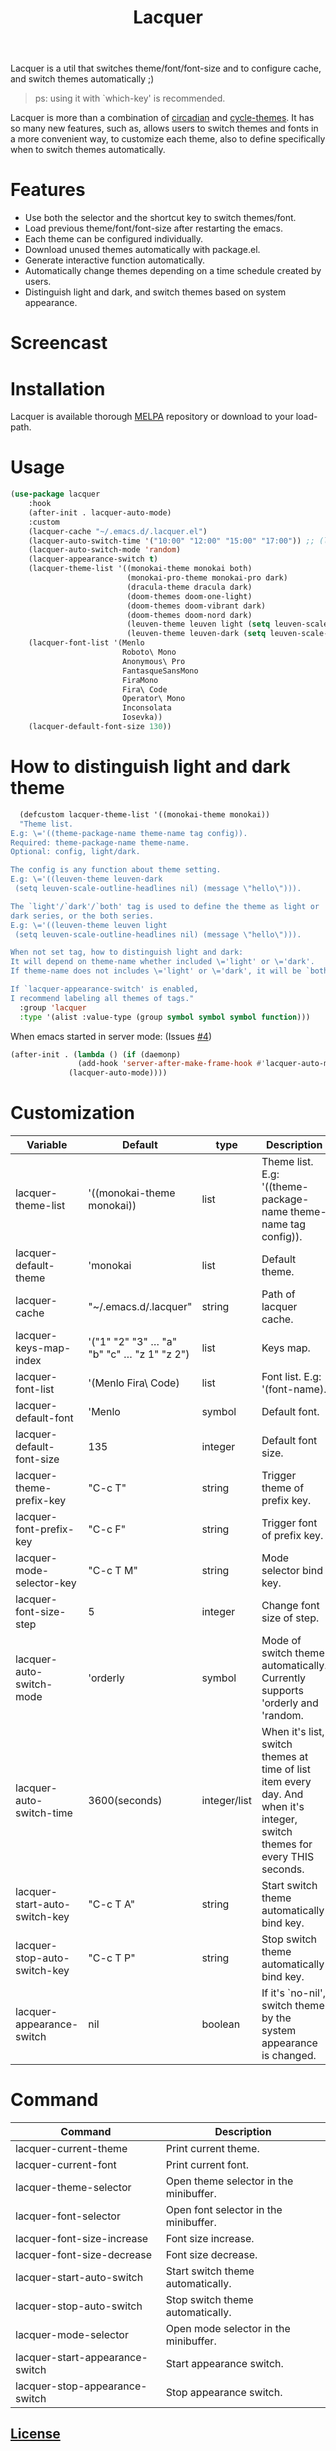 #+TITLE:Lacquer

[[https://melpa.org/#/lacquer][https://melpa.org/packages/lacquer-badge.svg]]

Lacquer is a util that switches theme/font/font-size and to configure cache, and switch themes automatically ;)

#+BEGIN_QUOTE
ps: using it with `which-key' is recommended.
#+END_QUOTE

Lacquer is more than a combination of [[https://github.com/guidoschmidt/circadian.el][circadian]] and [[https://github.com/toroidal-code/cycle-themes.el][cycle-themes]].
It has so many new features, such as, allows users to switch themes and fonts in a more convenient way, to customize each theme,
also to define specifically when to switch themes automatically.

* Features
- Use both the selector and the shortcut key to switch themes/font.
- Load previous theme/font/font-size after restarting the emacs.
- Each theme can be configured individually.
- Download unused themes automatically with package.el.
- Generate interactive function automatically.
- Automatically change themes depending on a time schedule created by users.
- Distinguish light and dark, and switch themes based on system appearance.

* Screencast
[[./imgs/theme-selector.png]]

[[./imgs/theme-keys.png]]

[[./imgs/font-selector.png]]

[[./imgs/font-keys.png]]
 
* Installation
Lacquer is available thorough [[https://melpa.org/#/][MELPA]] repository or download to your load-path.

* Usage
#+BEGIN_SRC lisp
  (use-package lacquer
      :hook
      (after-init . lacquer-auto-mode)
      :custom
      (lacquer-cache "~/.emacs.d/.lacquer.el")
      (lacquer-auto-switch-time '("10:00" "12:00" "15:00" "17:00")) ;; (lacquer-auto-switch-time 3600) ;; switch every hour.
      (lacquer-auto-switch-mode 'random)
      (lacquer-appearance-switch t)
      (lacquer-theme-list '((monokai-theme monokai both)
                            (monokai-pro-theme monokai-pro dark)
                            (dracula-theme dracula dark)
                            (doom-themes doom-one-light)
                            (doom-themes doom-vibrant dark)
                            (doom-themes doom-nord dark)
                            (leuven-theme leuven light (setq leuven-scale-outline-headlines nil))
                            (leuven-theme leuven-dark (setq leuven-scale-outline-headlines nil))))
      (lacquer-font-list '(Menlo
                           Roboto\ Mono
                           Anonymous\ Pro
                           FantasqueSansMono
                           FiraMono
                           Fira\ Code
                           Operator\ Mono
                           Inconsolata
                           Iosevka))
      (lacquer-default-font-size 130))
#+END_SRC

* How to distinguish light and dark theme
#+BEGIN_SRC lisp
  (defcustom lacquer-theme-list '((monokai-theme monokai))
  "Theme list.
E.g: \='((theme-package-name theme-name tag config)).
Required: theme-package-name theme-name.
Optional: config, light/dark.

The config is any function about theme setting.
E.g: \='((leuven-theme leuven-dark
 (setq leuven-scale-outline-headlines nil) (message \"hello\"))).

The `light'/`dark'/`both' tag is used to define the theme as light or
dark series, or the both series.
E.g: \='((leuven-theme leuven light
 (setq leuven-scale-outline-headlines nil) (message \"hello\"))).

When not set tag, how to distinguish light and dark:
It will depend on theme-name whether included \='light' or \='dark'.
If theme-name does not includes \='light' or \='dark', it will be `both'.

If `lacquer-appearance-switch' is enabled,
I recommend labeling all themes of tags."
  :group 'lacquer
  :type '(alist :value-type (group symbol symbol symbol function)))
#+END_SRC


When emacs started in server mode: (Issues [[https://github.com/zakudriver/lacquer/issues/4][#4]])
#+BEGIN_SRC lisp
  (after-init . (lambda () (if (daemonp) 
                 (add-hook 'server-after-make-frame-hook #'lacquer-auto-mode)
               (lacquer-auto-mode))))
#+END_SRC

* Customization
| Variable                      | Default                                        | type         | Description                                                                                                                 |
|-------------------------------+------------------------------------------------+--------------+-----------------------------------------------------------------------------------------------------------------------------|
| lacquer-theme-list            | '((monokai-theme monokai))                     | list         | Theme list. E.g: '((theme-package-name theme-name tag config)).                                                             |
| lacquer-default-theme         | 'monokai                                       | list         | Default theme.                                                                                                              |
| lacquer-cache                 | "~/.emacs.d/.lacquer"                          | string       | Path of lacquer cache.                                                                                                      |
| lacquer-keys-map-index        | '("1" "2" "3" ... "a" "b" "c" ... "z 1" "z 2") | list         | Keys map.                                                                                                                   |
| lacquer-font-list             | '(Menlo Fira\ Code)                            | list         | Font list. E.g: '(font-name).                                                                                               |
| lacquer-default-font          | 'Menlo                                         | symbol       | Default font.                                                                                                               |
| lacquer-default-font-size     | 135                                            | integer      | Default font size.                                                                                                          |
| lacquer-theme-prefix-key      | "C-c T"                                        | string       | Trigger theme of prefix key.                                                                                                |
| lacquer-font-prefix-key       | "C-c F"                                        | string       | Trigger font of prefix key.                                                                                                 |
| lacquer-mode-selector-key     | "C-c T M"                                      | string       | Mode selector bind key.                                                                                                     |
| lacquer-font-size-step        | 5                                              | integer      | Change font size of step.                                                                                                   |
| lacquer-auto-switch-mode      | 'orderly                                       | symbol       | Mode of switch theme automatically. Currently supports 'orderly and 'random.                                                |
| lacquer-auto-switch-time      | 3600(seconds)                                  | integer/list | When it's list,  switch themes at time of list item every day. And when it's integer, switch themes for every THIS seconds. |
| lacquer-start-auto-switch-key | "C-c T A"                                      | string       | Start switch theme automatically bind key.                                                                                  |
| lacquer-stop-auto-switch-key  | "C-c T P"                                      | string       | Stop switch theme automatically bind key.                                                                                   |
| lacquer-appearance-switch     | nil                                            | boolean      | If it's `no-nil', switch theme by the system appearance is changed.                                                         |


* Command
| Command                         | Description                            |
|---------------------------------+----------------------------------------|
| lacquer-current-theme           | Print current theme.                   |
| lacquer-current-font            | Print current font.                    |
| lacquer-theme-selector          | Open theme selector in the minibuffer. |
| lacquer-font-selector           | Open font selector in the minibuffer.  |
| lacquer-font-size-increase      | Font size increase.                    |
| lacquer-font-size-decrease      | Font size decrease.                    |
| lacquer-start-auto-switch       | Start switch theme automatically.      |
| lacquer-stop-auto-switch        | Stop switch theme automatically.       |
| lacquer-mode-selector           | Open mode selector in the minibuffer.  |
| lacquer-start-appearance-switch | Start appearance switch.               |
| lacquer-stop-appearance-switch  | Stop appearance switch.                |

** [[http://www.gnu.org/licenses/][License]]
